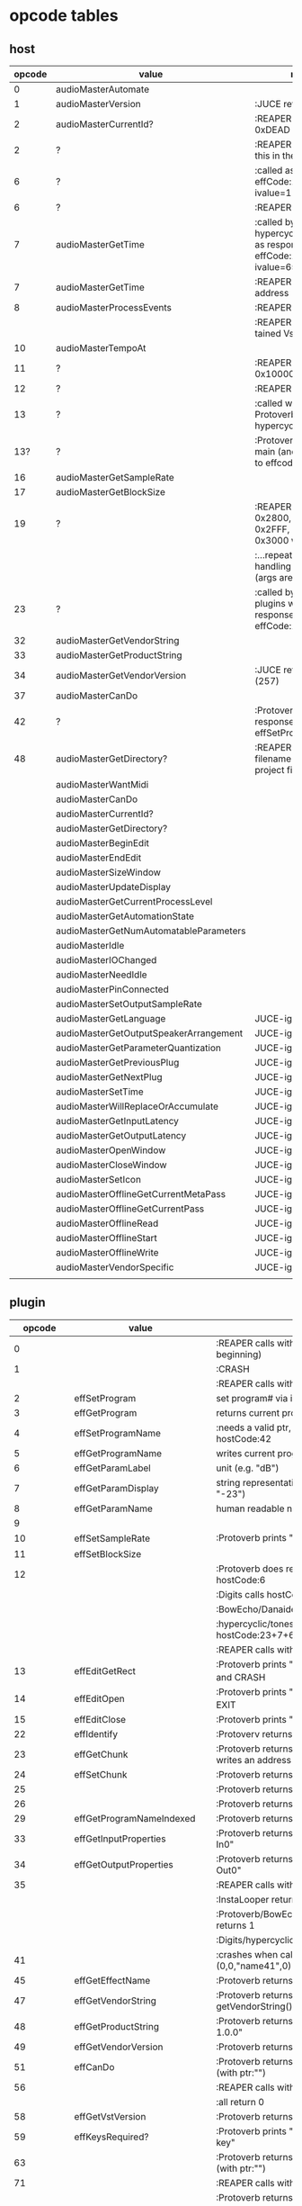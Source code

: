 
* opcode tables

** host

| opcode | value                                  | notes                                                                        |
|--------+----------------------------------------+------------------------------------------------------------------------------|
|      0 | audioMasterAutomate                    |                                                                              |
|      1 | audioMasterVersion                     | :JUCE returns 2400                                                           |
|      2 | audioMasterCurrentId?                  | :REAPER returns 0xDEAD                                                       |
|      2 | ?                                      | :REAPER-plugins call this in the ctor                                        |
|      6 | ?                                      | :called as response to effCode:12 with ivalue=1                              |
|      6 | ?                                      | :REAPER returns 1                                                            |
|      7 | audioMasterGetTime                     | :called by hypercyclic/tonespace as response to effCode:12 with ivalue=65024 |
|      7 | audioMasterGetTime                     | :REAPER returns an address                                                   |
|      8 | audioMasterProcessEvents               | :REAPER returns 1                                                            |
|        |                                        | :REAPER crashes with tained VstEvents-data                                   |
|     10 | audioMasterTempoAt                     |                                                                              |
|     11 | ?                                      | :REAPER returns 0x10000 (65536)                                              |
|     12 | ?                                      | :REAPER returns 1                                                            |
|     13 | ?                                      | :called with 0-args in Protoverb:main and hypercyclic:eff:12                 |
|    13? | ?                                      | :Protoverb calls in main (and as response to effcode:30514?)                 |
|     16 | audioMasterGetSampleRate               |                                                                              |
|     17 | audioMasterGetBlockSize                |                                                                              |
|     19 | ?                                      | :REAPER returns 0x2800,  0x33FF, 0x2FFF, 0x3400, 0x3000 when called...       |
|        |                                        | :...repeatedly while handling effCode:25 (args are ignored)                  |
|     23 | ?                                      | :called by JUCE-plugins with 0-args as response to effCode:12                |
|     32 | audioMasterGetVendorString             |                                                                              |
|     33 | audioMasterGetProductString            |                                                                              |
|     34 | audioMasterGetVendorVersion            | :JUCE returns 0x0101 (257)                                                   |
|     37 | audioMasterCanDo                       |                                                                              |
|     42 | ?                                      | :Protoverb calls as response to effSetProgramName                            |
|     48 | audioMasterGetDirectory?               | :REAPER returns filename of reaper-project file (.RPP)                       |
|--------+----------------------------------------+------------------------------------------------------------------------------|
|        | audioMasterWantMidi                    |                                                                              |
|        | audioMasterCanDo                       |                                                                              |
|        | audioMasterCurrentId?                  |                                                                              |
|        | audioMasterGetDirectory?               |                                                                              |
|        | audioMasterBeginEdit                   |                                                                              |
|        | audioMasterEndEdit                     |                                                                              |
|        | audioMasterSizeWindow                  |                                                                              |
|        | audioMasterUpdateDisplay               |                                                                              |
|        | audioMasterGetCurrentProcessLevel      |                                                                              |
|        | audioMasterGetAutomationState          |                                                                              |
|        | audioMasterGetNumAutomatableParameters |                                                                              |
|        | audioMasterIdle                        |                                                                              |
|        | audioMasterIOChanged                   |                                                                              |
|        | audioMasterNeedIdle                    |                                                                              |
|        | audioMasterPinConnected                |                                                                              |
|        | audioMasterSetOutputSampleRate         |                                                                              |
|--------+----------------------------------------+------------------------------------------------------------------------------|
|        | audioMasterGetLanguage                 | JUCE-ignore                                                                  |
|        | audioMasterGetOutputSpeakerArrangement | JUCE-ignore                                                                  |
|        | audioMasterGetParameterQuantization    | JUCE-ignore                                                                  |
|        | audioMasterGetPreviousPlug             | JUCE-ignore                                                                  |
|        | audioMasterGetNextPlug                 | JUCE-ignore                                                                  |
|        | audioMasterSetTime                     | JUCE-ignore                                                                  |
|        | audioMasterWillReplaceOrAccumulate     | JUCE-ignore                                                                  |
|        | audioMasterGetInputLatency             | JUCE-ignore                                                                  |
|        | audioMasterGetOutputLatency            | JUCE-ignore                                                                  |
|        | audioMasterOpenWindow                  | JUCE-ignore                                                                  |
|        | audioMasterCloseWindow                 | JUCE-ignore                                                                  |
|        | audioMasterSetIcon                     | JUCE-ignore                                                                  |
|        | audioMasterOfflineGetCurrentMetaPass   | JUCE-ignore                                                                  |
|        | audioMasterOfflineGetCurrentPass       | JUCE-ignore                                                                  |
|        | audioMasterOfflineRead                 | JUCE-ignore                                                                  |
|        | audioMasterOfflineStart                | JUCE-ignore                                                                  |
|        | audioMasterOfflineWrite                | JUCE-ignore                                                                  |
|        | audioMasterVendorSpecific              | JUCE-ignore                                                                  |
|        |                                        |                                                                              |



** plugin

|     opcode | value                       | notes                                                              |
|------------+-----------------------------+--------------------------------------------------------------------|
|          0 |                             | :REAPER calls with 0 (at the very beginning)                       |
|          1 |                             | :CRASH                                                             |
|            |                             | :REAPER calls with 0 (at the very end)                             |
|          2 | effSetProgram               | set program# via ivalue                                            |
|          3 | effGetProgram               | returns current program#                                           |
|          4 | effSetProgramName           | :needs a valid ptr, Protoverb calls hostCode:42                    |
|          5 | effGetProgramName           | writes current program name into ptr                               |
|          6 | effGetParamLabel            | unit (e.g. "dB")                                                   |
|          7 | effGetParamDisplay          | string representation of current value (e.g. "-23")                |
|          8 | effGetParamName             | human readable name (e.g. "Gain")                                  |
|          9 |                             |                                                                    |
|         10 | effSetSampleRate            | :Protoverb prints "AM_AudioMan::reset()"                           |
|         11 | effSetBlockSize             |                                                                    |
|         12 |                             | :Protoverb does resume/reset and calls hostCode:6                  |
|            |                             | :Digits calls hostCode:6                                           |
|            |                             | :BowEcho/Danaides calls hostCode:23+6                              |
|            |                             | :hypercyclic/tonespace calls hostCode:23+7+6                       |
|            |                             | :REAPER calls with ivalue=1/0                                      |
|         13 | effEditGetRect              | :Protoverb prints "AM_VST_Editor::getRect" and CRASH               |
|         14 | effEditOpen                 | :Protoverb prints "AM_VST_Editor::open" and EXIT                   |
|         15 | effEditClose                | :Protoverb prints "closed editor."                                 |
|         22 | effIdentify                 | :Protoverv returns 0x4E764566                                      |
|         23 | effGetChunk                 | :Protoverb returns 0x317 (or 0x307) and writes an address into ptr |
|         24 | effSetChunk                 | :Protoverb returns 1                                               |
|         25 |                             | :Protoverb returns 1                                               |
|         26 |                             | :Protoverb returns 1                                               |
|         29 | effGetProgramNameIndexed    | :Protoverb returns 1 and ptr:"initialize"                          |
|         33 | effGetInputProperties       | :Protoverb returns 1 and ptr:"Protoverb-In0"                       |
|         34 | effGetOutputProperties      | :Protoverb returns 1 and ptr:"Protoverb-Out0"                      |
|         35 |                             | :REAPER calls with 0                                               |
|            |                             | :InstaLooper returns 0                                             |
|            |                             | :Protoverb/BowEcho/Danaides/reacom.vst returns 1                   |
|            |                             | :Digits/hypercyclic/tonespace returns 2                            |
|         41 |                             | :crashes when called with (0,0,"name41",0)                         |
|         45 | effGetEffectName            | :Protoverb returns 1 and ptr:"Protoverb"                           |
|         47 | effGetVendorString          | :Protoverb returns 1 and ptr:"u-he"; prints getVendorString()      |
|         48 | effGetProductString         | :Protoverb returns 1 and ptr:"Protoverb 1.0.0"                     |
|         49 | effGetVendorVersion         | :Protoverb returns 0x10000                                         |
|         51 | effCanDo                    | :Protoverb returns 0xFFFFFFFFFFFFFFFF (with ptr:"")                |
|         56 |                             | :REAPER calls with ptr to zeroed memory                            |
|            |                             | :all return 0                                                      |
|         58 | effGetVstVersion            | :Protoverb returns 2400 (0x960)                                    |
|         59 | effKeysRequired?            | :Protoverb prints "u-he plugin doesn't use key"                    |
|         63 |                             | :Protoverb returns  0xFFFFFFFFFFFFFFFF (with ptr:"")               |
|         71 |                             | :REAPER calls with 0                                               |
|            |                             | :Protoverb returns 1, rest returns 0                               |
|         72 |                             | :REAPER calls with 0                                               |
|            |                             | :Protoverb returns 1, rest returns 0                               |
|      30514 |                             | :Protoverb calls hostCode:13                                       |
| 0xdeadbeef |                             | :REAPER ask for function?                                          |
|------------+-----------------------------+--------------------------------------------------------------------|
|            | effOpen                     |                                                                    |
|            | effClose                    |                                                                    |
|            | effGetTailSize              |                                                                    |
|            | effGetCurrentMidiProgram    |                                                                    |
|            | effGetSpeakerArrangement    |                                                                    |
|            | effGetNumMidiInputChannels  |                                                                    |
|            | effGetNumMidiOutputChannels |                                                                    |
|            |                             |                                                                    |
|            | effMainsChanged             |                                                                    |
|            | effProcessEvents            |                                                                    |
|            | effCanBeAutomated           | :takes index                                                       |
|            | effString2Parameter         |                                                                    |
|            | effGetPlugCategory          | :JUCE RETURNS VstPlugCategory                                      |
|            | effSetSpeakerArrangement    |                                                                    |
|            | effSetBypass                |                                                                    |
|            | effVendorSpecific           |                                                                    |
|            | effSetTotalSampleToProcess  |                                                                    |
|            | effSetProcessPrecision      |                                                                    |
|            | effConnectInput             |                                                                    |
|            | effConnectOutput            |                                                                    |
|            | effIdle                     |                                                                    |
|            | effShellGetNextPlugin       |                                                                    |
|            | effStartProcess             |                                                                    |
|            | effStopProcess              |                                                                    |
|            | effEditDraw                 |                                                                    |
|            | effEditMouse                |                                                                    |
|            | effEditSleep                |                                                                    |
|            | effEditTop                  |                                                                    |
|            | effEditIdle                 |                                                                    |

** flags

| bit | name                       | notes                 |
|-----+----------------------------+-----------------------|
|   1 | effFlagsHasEditor          |                       |
|   2 |                            | always 0              |
|   3 |                            | always 0              |
|   4 |                            | always 0              |
|   5 | ??                         | always 1              |
|   6 | ??                         | InstaLooper=0, else 1 |
|   7 |                            | always 0              |
|   8 |                            | always 0              |
|   9 | effFlagsIsSynth            |                       |
|  10 | ??                         |                       |
|  11 |                            | always 0              |
|  12 |                            | always 0              |
|  13 |                            | always 0              |
|  14 |                            | always 0              |
|  15 |                            | always 0              |
|  16 |                            | always 0              |
|-----+----------------------------+-----------------------|
|   ? | effFlagsCanDoubleReplacing |                       |
|   ? | effFlagsCanReplacing       |                       |
|   ? | effFlagsNoSoundInStop      |                       |
|   ? | effFlagsProgramChunks      |                       |


* Host opcodes and how they are handled by JUCE


| audioMaster-opcode                     | IN               | OUT         |           return | notes                                                           |
|----------------------------------------+------------------+-------------+------------------+-----------------------------------------------------------------|
| audioMasterAutomate                    | index, fvalue    | -           |                0 |                                                                 |
| audioMasterProcessEvents               | ptr(VstEvents*)) | -           |                0 |                                                                 |
| audioMasterGetTime                     | -                | -           |         &vsttime |                                                                 |
| audioMasterIdle                        | -                | -           |                0 |                                                                 |
| audioMasterSizeWindow                  | index, value     |             |                1 | setWindowSize(index,value)                                      |
| audioMasterUpdateDisplay               | -                | -           |                0 | triggerAsyncUpdate()                                            |
| audioMasterIOChanged                   | -                | -           |                0 | setLatencyDelay                                                 |
| audioMasterNeedIdle                    | -                | -           |                0 | startTimer(50)                                                  |
| audioMasterGetSampleRate               | -                | -           |       samplerate |                                                                 |
| audioMasterGetBlockSize                | -                | -           |        blocksize |                                                                 |
| audioMasterWantMidi                    | -                | -           |                0 | wantsMidi=true                                                  |
| audioMasterGetDirectory                | -                | -           | (char*)directory |                                                                 |
| audioMasterTempoAt                     | -                | -           |        10000*bpm |                                                                 |
| audioMasterGetAutomationState          | -                | -           |        0/1/2/3/4 | 0 = not supported, 1 = off, 2 = read, 3 = write, 4 = read/write |
| audioMasterBeginEdit                   | index            | -           |                0 | gesture                                                         |
| audioMasterEndEdit                     | index            | -           |                0 | gesture                                                         |
| audioMasterPinConnected                | index,value      | -           |              0/1 | 0=true; value=direction                                         |
| audioMasterGetCurrentProcessLevel      | -                | -           |              4/0 | 4 if not realtime                                               |
|----------------------------------------+------------------+-------------+------------------+-----------------------------------------------------------------|
| audioMasterCanDo                       | ptr(char[])      | -           |              1/0 | 1 if we can handle feature                                      |
| audioMasterVersion                     | -                | -           |             2400 |                                                                 |
| audioMasterCurrentId                   | -                | -           | shellUIDToCreate |                                                                 |
| audioMasterGetNumAutomatableParameters | -                | -           |                0 |                                                                 |
| audioMasterGetVendorVersion            | -                | -           |           0x0101 |                                                                 |
| audioMasterGetVendorString             | -                | ptr(char[]) |              ptr | getHostName()                                                   |
| audioMasterGetProductString            | -                | ptr(char[]) |              ptr | getHostName()                                                   |
| audioMasterSetOutputSampleRate         | -                | -           |                0 |                                                                 |
|----------------------------------------+------------------+-------------+------------------+-----------------------------------------------------------------|
| audioMasterGetLanguage                 |                  |             |                  | JUCE-ignore                                                     |
| audioMasterGetOutputSpeakerArrangement |                  |             |                  | JUCE-ignore                                                     |
| audioMasterGetParameterQuantization    |                  |             |                  | JUCE-ignore                                                     |
| audioMasterGetPreviousPlug             |                  |             |                  | JUCE-ignore                                                     |
| audioMasterGetNextPlug                 |                  |             |                  | JUCE-ignore                                                     |
| audioMasterSetTime                     |                  |             |                  | JUCE-ignore                                                     |
| audioMasterWillReplaceOrAccumulate     |                  |             |                  | JUCE-ignore                                                     |
| audioMasterGetInputLatency             |                  |             |                  | JUCE-ignore                                                     |
| audioMasterGetOutputLatency            |                  |             |                  | JUCE-ignore                                                     |
| audioMasterOpenWindow                  |                  |             |                  | JUCE-ignore                                                     |
| audioMasterCloseWindow                 |                  |             |                  | JUCE-ignore                                                     |
| audioMasterSetIcon                     |                  |             |                  | JUCE-ignore                                                     |
| audioMasterOfflineGetCurrentMetaPass   |                  |             |                  | JUCE-ignore                                                     |
| audioMasterOfflineGetCurrentPass       |                  |             |                  | JUCE-ignore                                                     |
| audioMasterOfflineRead                 |                  |             |                  | JUCE-ignore                                                     |
| audioMasterOfflineStart                |                  |             |                  | JUCE-ignore                                                     |
| audioMasterOfflineWrite                |                  |             |                  | JUCE-ignore                                                     |
| audioMasterVendorSpecific              |                  |             |                  | JUCE-ignore                                                     |
|                                        |                  |             |                  |                                                                 |
